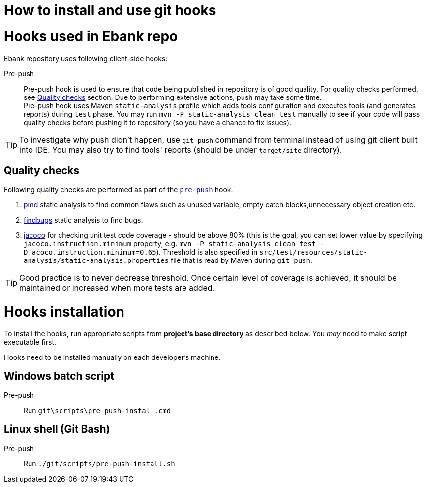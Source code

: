 How to install and use git hooks
================================

= Hooks used in Ebank repo
Ebank repository uses following client-side hooks:

[[pre-push]]
Pre-push::
    Pre-push hook is used to ensure that code being published in repository is of good quality. For quality checks performed, see xref:qualitychecks[Quality checks] section. Due to performing extensive actions, push may take some time. +
    Pre-push hook uses Maven +static-analysis+ profile which adds tools configuration and executes tools (and generates reports) during +test+ phase. You may run +mvn -P static-analysis clean test+ manually to see if your code will pass quality checks before pushing it to repository (so you have a chance to fix issues).

TIP: To investigate why push didn't happen, use +git push+ command from terminal instead of using git client built into IDE. You may also try to find tools' reports (should be under +target/site+ directory).

[[qualitychecks]]
== Quality checks
Following quality checks are performed as part of the xref:pre-push[`pre-push`] hook.

. https://pmd.github.io/[pmd] static analysis to find common flaws such as unused variable, empty catch blocks,unnecessary object creation etc.
. http://findbugs.sourceforge.net/[findbugs] static analysis to find bugs.
. https://www.jacoco.org/jacoco/[jacoco] for checking unit test code coverage - should be above 80% (this is the goal, you can set lower value by specifying +jacoco.instruction.minimum+ property, e.g. +mvn -P static-analysis clean test -Djacoco.instruction.minimum=0.65+). Threshold is also specified in +src/test/resources/static-analysis/static-analysis.properties+ file that is read by Maven during +git push+.

TIP: Good practice is to never decrease threshold. Once certain level of coverage is achieved, it should be maintained or increased when more tests are added.

= Hooks installation

To install the hooks, run appropriate scripts from *project's base directory* as described below. You _may_ need to make script executable first.

Hooks need to be installed manually on each developer's machine.

== Windows batch script

Pre-push::
    Run +git\scripts\pre-push-install.cmd+

== Linux shell (Git Bash)

Pre-push::
    Run +./git/scripts/pre-push-install.sh+
